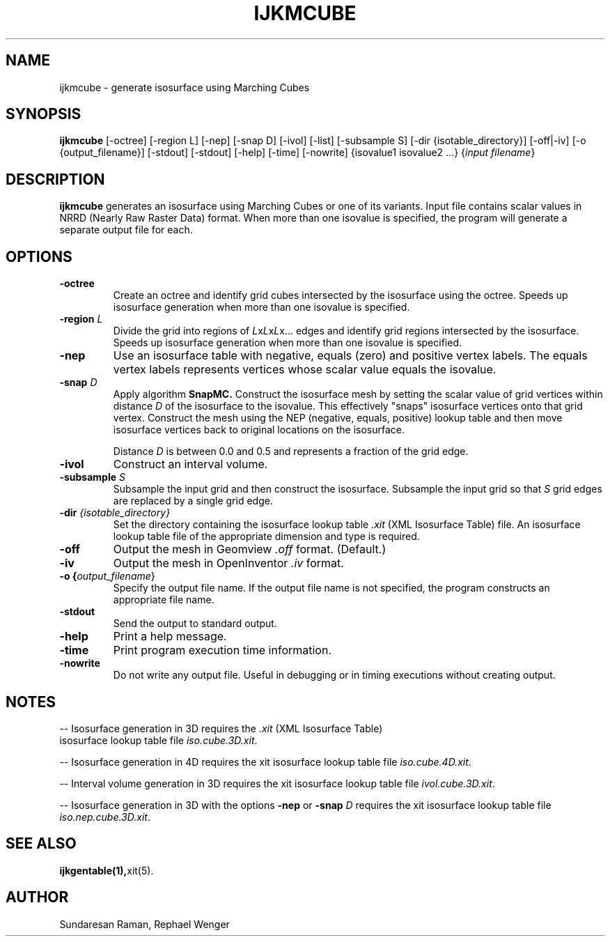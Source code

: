 .TH IJKMCUBE 1 "20 JUNE 2008"
.SH NAME
ijkmcube \- generate isosurface using Marching Cubes
.SH SYNOPSIS
.B ijkmcube
[-octree] [-region L] [-nep] [-snap D] [-ivol] [-list] [-subsample S]
[-dir {isotable_directory}] [-off|-iv] [-o {output_filename}] [-stdout]
[-stdout] [-help] [-time] [-nowrite] {isovalue1 isovalue2 ...} {\fIinput filename\fR}
.SH DESCRIPTION
.B ijkmcube
generates an isosurface using Marching Cubes or one of its variants.
Input file contains scalar values in NRRD (Nearly Raw Raster Data) format.
When more than one isovalue is specified,
the program will generate a separate output file for each.
.SH OPTIONS
.TP
.BR "-octree"
Create an octree and identify grid cubes intersected by the isosurface
using the octree.
Speeds up isosurface generation when more than one isovalue is specified.
.TP
.BR "\-region \fIL\fR"
Divide the grid into regions of \fIL\fRx\fIL\fRx\fIL\fRx... edges 
and identify grid regions intersected by the isosurface.
Speeds up isosurface generation when more than one isovalue is specified.
.TP
.BR "-nep"
Use an isosurface table with negative, equals (zero) and positive
vertex labels.
The equals vertex labels represents vertices whose scalar value
equals the isovalue.
.TP
.BR "\-snap \fID\fR"
Apply algorithm
.B SnapMC.
Construct the isosurface mesh by setting the scalar value
of grid vertices within distance \fID\fR of the isosurface
to the isovalue.
This effectively "snaps" isosurface vertices onto that grid vertex.
Construct the mesh using the NEP (negative, equals, positive) 
lookup table and then move isosurface vertices back 
to original locations on the isosurface.
.sp 1
Distance \fID\fR is between 0.0 and 0.5 and represents
a fraction of the grid edge.
.TP
.BR \-ivol
Construct an interval volume.
.TP
.BR "\-subsample \fIS\fR"
Subsample the input grid and then construct the isosurface.
Subsample the input grid so that \fIS\fR grid edges are replaced
by a single grid edge.
.TP
.BR "\-dir \fI{isotable_directory}\fR"
Set the directory containing the isosurface lookup table \fI.xit\fR 
(XML Isosurface Table) file.
An isosurface lookup table file of the appropriate dimension
and type is required.
.TP
.BR \-off
Output the mesh in Geomview \fI.off\fR format. (Default.)
.TP
.BR \-iv
Output the mesh in OpenInventor \fI.iv\fR format.
.TP
.BR "\-o {\fIoutput_filename\fR}"
Specify the output file name.
If the output file name is not specified,
the program constructs an appropriate file name.
.TP
.BR \-stdout
Send the output to standard output.
.TP
.BR \-help
Print a help message.
.TP
.BR \-time
Print program execution time information.
.TP
.BR \-nowrite
Do not write any output file.
Useful in debugging or in timing executions without creating output.
.SH NOTES
.LP
-- Isosurface generation in 3D requires the \fI.xit\fR (XML Isosurface Table)
 isosurface lookup table file
\fIiso.cube.3D.xit\fR.
.LP
-- Isosurface generation in 4D requires the xit isosurface lookup table file
\fIiso.cube.4D.xit\fR.
.LP
-- Interval volume generation in 3D requires the xit isosurface 
lookup table file \fIivol.cube.3D.xit\fR.
.LP
-- Isosurface generation in 3D with the options
.B -nep
or
.B "\-snap \fID\fR"
requires the xit isosurface lookup table file
\fIiso.nep.cube.3D.xit\fR.
.SH "SEE ALSO"
.BR ijkgentable(1), xit(5).
.SH AUTHOR
Sundaresan Raman, Rephael Wenger
